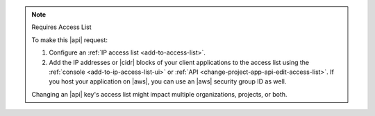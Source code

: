 .. note:: Requires Access List

   To make this |api| request:

   1. Configure an :ref:`IP access list <add-to-access-list>`.
   2. Add the IP addresses or |cidr| blocks of your client applications
      to the access list using the
      :ref:`console <add-to-ip-access-list-ui>` or
      :ref:`API <change-project-app-api-edit-access-list>`. If you host
      your application on |aws|, you can use an |aws| security group ID
      as well.

   Changing an |api| key's access list might impact multiple organizations, projects, or both.
